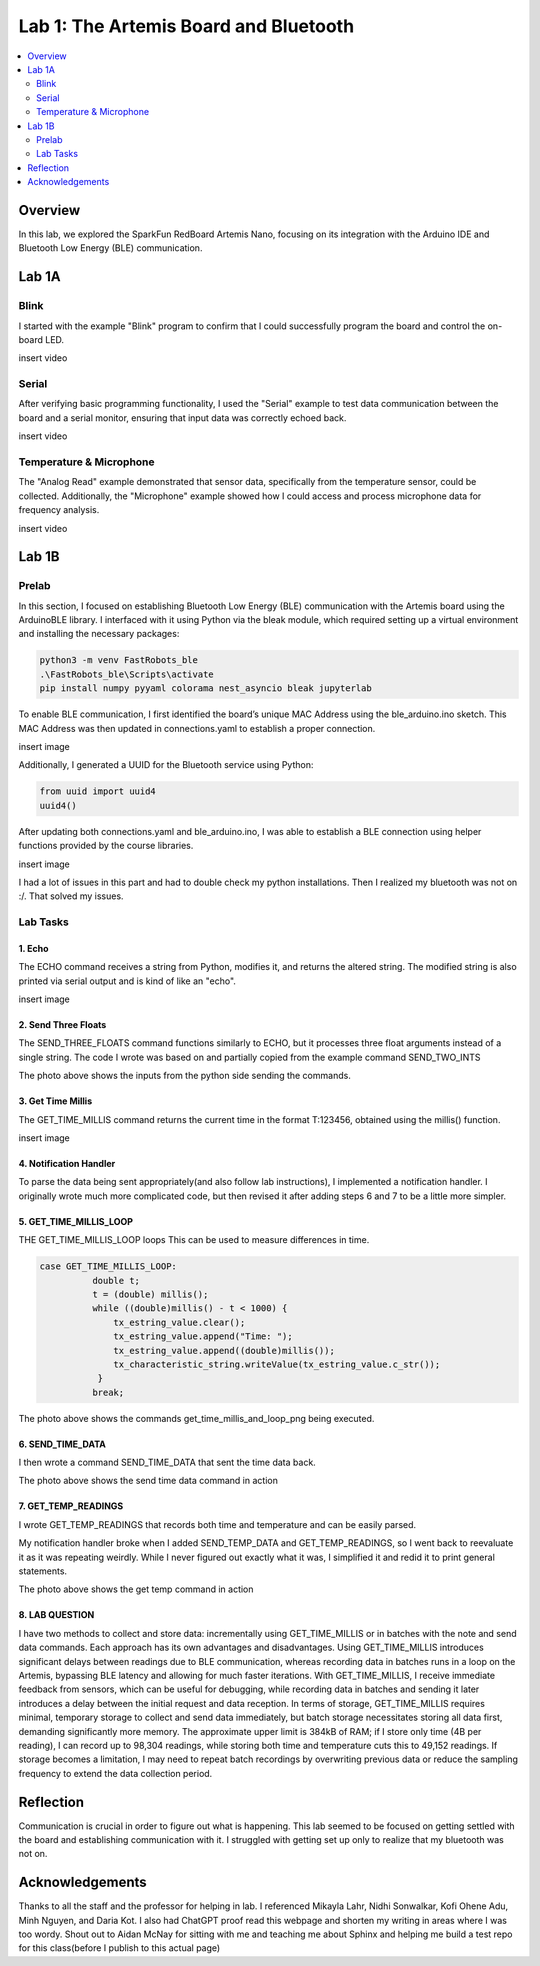 ====================================
Lab 1: The Artemis Board and Bluetooth
====================================
 
.. contents::
    :depth: 2
    :local:


Overview
--------------------------------------------------------------------------
In this lab, we explored the SparkFun RedBoard Artemis Nano, focusing on its integration with the Arduino IDE and Bluetooth Low Energy (BLE) communication.

Lab 1A
--------------------------------------------------------------------------

Blink
^^^^^^^^^^^^^^^^^^^^^^^^^^^^^^^^^^^^^^^^^^^^^^^^^^^^^^^^^^^^^^^^^^^^^^^^^^

I started with the example "Blink" program to confirm that I could successfully program the board and control the on-board LED.

insert video

Serial
^^^^^^^^^^^^^^^^^^^^^^^^^^^^^^^^^^^^^^^^^^^^^^^^^^^^^^^^^^^^^^^^^^^^^^^^^^

After verifying basic programming functionality, I used the "Serial" example to test data communication between the board and a serial monitor, ensuring that input data was correctly echoed back.

insert video

Temperature & Microphone
^^^^^^^^^^^^^^^^^^^^^^^^^^^^^^^^^^^^^^^^^^^^^^^^^^^^^^^^^^^^^^^^^^^^^^^^^^

The "Analog Read" example demonstrated that sensor data, specifically from the temperature sensor, could be collected. Additionally, the "Microphone" example showed how I could access and process microphone data for frequency analysis.

insert video


Lab 1B
--------------------------------------------------------------------------

Prelab
^^^^^^^^^^^^^^^^^^^^^^^^^^^^^^^^^^^^^^^^^^^^^^^^^^^^^^^^^^^^^^^^^^^^^^^^^^

In this section, I focused on establishing Bluetooth Low Energy (BLE) communication with the Artemis board using the ArduinoBLE library. 
I interfaced with it using Python via the bleak module, which required setting up a virtual environment and installing the necessary packages:

.. code-block:: bash

   python3 -m venv FastRobots_ble
   .\FastRobots_ble\Scripts\activate
   pip install numpy pyyaml colorama nest_asyncio bleak jupyterlab

To enable BLE communication, I first identified the board’s unique MAC Address using the ble_arduino.ino sketch. 
This MAC Address was then updated in connections.yaml to establish a proper connection.

insert image

Additionally, I generated a UUID for the Bluetooth service using Python:

.. code-block:: python

  from uuid import uuid4
  uuid4()

After updating both connections.yaml and ble_arduino.ino, I was able to establish a BLE connection using helper functions provided by the course libraries.

insert image

I had a lot of issues in this part and had to double check my python installations. Then I realized my bluetooth was not on :/. That solved my issues. 

Lab Tasks
^^^^^^^^^^^^^^^^^^^^^^^^^^^^^^^^^^^^^^^^^^^^^^^^^^^^^^^^^^^^^^^^^^^^^^^^^^

1. Echo
""""""""""""""""""""""""""""""""""""""""""""""""""""""""""""""""""""""""""

The ECHO command receives a string from Python, modifies it, and returns the altered string. The modified string is also printed via serial output and is kind of like an "echo". 

.. code-block:: c++
   :caption: Case Statement for ``ECHO``

   case ECHO:
 
            char char_arr[MAX_MSG_SIZE];

            // Extract the next value from the command string as a character array
            success = robot_cmd.get_next_value(char_arr);
            if (!success)
                return;

            const char* val; 

            //Serial.println("Robot says -> ", );
            tx_estring_value.clear();
            tx_estring_value.append(char_arr);
            val = tx_estring_value.c_str();
            tx_characteristic_string.writeValue(val);
            Serial.print("Robot says -> ");
            Serial.println(val);
            break;

insert image

2. Send Three Floats
""""""""""""""""""""""""""""""""""""""""""""""""""""""""""""""""""""""""""

The SEND_THREE_FLOATS command functions similarly to ECHO, but it processes three float arguments instead of a single string. 
The code I wrote was based on and partially copied from the example command SEND_TWO_INTS

.. code-block:: c++
   :caption: Case Statement for ``SEND_THREE_FLOATS``

        case SEND_THREE_FLOATS:
            float float_a, float_b, float_c;

            // Extract the next value from the command string as an integer
            success = robot_cmd.get_next_value(float_a);
            if (!success)
                return;

            // Extract the next value from the command string as an integer
            success = robot_cmd.get_next_value(float_b);
            if (!success)
                return;
            success = robot_cmd.get_next_value(float_c);
            if (!success)
                return;

            Serial.print("Three Integers: ");
            Serial.print(float_a);
            Serial.print(", ");
            Serial.println(float_b);
            Serial.print(", ");
            Serial.println(float_c);
            
            break;

.. image:: images/echo and 3 val together.png
   :align: center
   :width: 50%
   :class: bottompadding image-border

The photo above shows the inputs from the python side sending the commands. 

3. Get Time Millis
""""""""""""""""""""""""""""""""""""""""""""""""""""""""""""""""""""""""""

The GET_TIME_MILLIS command returns the current time in the format T:123456, obtained using the millis() function. 

.. code-block:: c++
   :caption: Case Statement for ``GET_TIME_MILLIS`` 

        case GET_TIME_MILLIS:
        /*
          gets time
        */
            const char* time_val; 

            tx_estring_value.clear();
            tx_estring_value.append("Time: ");
            tx_estring_value.append((double)millis());
            time_val = tx_estring_value.c_str();
            tx_characteristic_string.writeValue(time_val);
            Serial.println(time_val);
            break;

insert image

4. Notification Handler
""""""""""""""""""""""""""""""""""""""""""""""""""""""""""""""""""""""""""

To parse the data being sent appropriately(and also follow lab instructions), I implemented a notification handler. I originally wrote much more complicated code, but then revised it after adding
steps 6 and 7 to be a little more simpler. 

.. code-block:: python
   :caption: Notification handler to record the time response
          incoming_val= [] 
          array_storage = []
          
          def notification_handler(uuid, byte_array): 
              global incoming_val, array_storage
              incoming_val.append(ble.bytearray_to_string(byte_array)[:])
              data = ble.bytearray_to_string(byte_array)
              array_storage.append(data)
              print(data)
        
         ble.start_notify(ble.uuid['RX_STRING'], notification_handler)
         
         # Send GET_TIME_MILLIS Command
         ble.send_command(CMD.GET_TIME_MILLIS, "")

5. GET_TIME_MILLIS_LOOP
""""""""""""""""""""""""""""""""""""""""""""""""""""""""""""""""""""""""""

THE GET_TIME_MILLIS_LOOP loops 
This can be used to measure differences in time.

.. code-block:: c++

  case GET_TIME_MILLIS_LOOP:
            double t;
            t = (double) millis();
            while ((double)millis() - t < 1000) {
                tx_estring_value.clear();
                tx_estring_value.append("Time: ");
                tx_estring_value.append((double)millis());
                tx_characteristic_string.writeValue(tx_estring_value.c_str());
             }
            break;



.. image:: images/get_time_millis_and_loop.png
   :align: center
   :width: 50%
   :class: bottompadding image-border

The photo above shows the commands get_time_millis_and_loop_png being executed.

6. SEND_TIME_DATA
""""""""""""""""""""""""""""""""""""""""""""""""""""""""""""""""""""""""""

I then wrote a command SEND_TIME_DATA that sent the time data back.

.. code-block:: c++
   :caption: Case Statements for  ``SEND_TIME_DATA``

      case SEND_TIME_DATA:
                float time_array[20];
                for (int i = 0; i < 20; i++) {
                      time_array[i] = (float)millis();
                  }
    
                for (int i = 0; i < 20; i++) {
                      tx_estring_value.clear();
                      tx_estring_value.append("Time: ");
                      tx_estring_value.append(time_array[i]);
                      tx_estring_value.append("s");
                      tx_characteristic_string.writeValue(tx_estring_value.c_str());
                  }
                break;


.. image:: images/send time data.png
   :align: center
   :width: 50%
   :class: bottompadding image-border

The photo above shows the send time data command in action


7. GET_TEMP_READINGS
""""""""""""""""""""""""""""""""""""""""""""""""""""""""""""""""""""""""""

I wrote GET_TEMP_READINGS that records both time and temperature and can be easily parsed.

.. code-block:: c++
   :caption: Case Statements for ``GET_TEMP_READINGS`` 

   case GET_TEMP_READINGS:
              //setup code has been redacted for purposes of not posting unncessary code
            for (int i = 0; i < 20; i++) {
                  tx_estring_value.clear();
                  tx_estring_value.append("Time: ");
                  tx_estring_value.append(time_array1[i]);
                  tx_estring_value.append("s Temp: ");
                  tx_estring_value.append(temp_array[i]);
                  tx_estring_value.append(" degrees ");
                  tx_characteristic_string.writeValue(tx_estring_value.c_str());
            }
            break;

My notification handler broke when I added SEND_TEMP_DATA and GET_TEMP_READINGS, so I went back to reevaluate it as it was repeating weirdly. 
While I never figured out exactly what it was, I simplified it and redid it to print general statements.

.. image:: images/get temp.png
   :align: center
   :width: 50%
   :class: bottompadding image-border

The photo above shows the  get temp command in action

8. LAB QUESTION
""""""""""""""""""""""""""""""""""""""""""""""""""""""""""""""""""""""""""
I have two methods to collect and store data: incrementally using GET_TIME_MILLIS or in batches with the note and send data commands. Each approach has its own advantages and disadvantages. Using GET_TIME_MILLIS introduces significant delays between readings due to BLE communication, whereas recording data in batches runs in a loop on the Artemis, bypassing BLE latency and allowing for much faster iterations. With GET_TIME_MILLIS, I receive immediate feedback from sensors, which can be useful for debugging, while recording data in batches and sending it later introduces a delay between the initial request and data reception. In terms of storage, GET_TIME_MILLIS requires minimal, temporary storage to collect and send data immediately, but batch storage necessitates storing all data first, demanding significantly more memory. The approximate upper limit is 384kB of RAM; if I store only time (4B per reading), I can record up to 98,304 readings, while storing both time and temperature cuts this to 49,152 readings. If storage becomes a limitation, I may need to repeat batch recordings by overwriting previous data or reduce the sampling frequency to extend the data collection period.



Reflection
--------------------------------------------------------------------------

Communication is crucial in order to figure out what is happening. This lab seemed to be focused on getting settled with the board and establishing communication with it.
I struggled with getting set up only to realize that my bluetooth was not on.  


Acknowledgements
--------------------------------------------------------------------------

Thanks to all the staff and the professor for helping in lab. I referenced Mikayla Lahr, Nidhi Sonwalkar, Kofi Ohene Adu, Minh Nguyen, and Daria Kot. 
I also had ChatGPT proof read this webpage and shorten my writing in areas where I was too wordy.
Shout out to Aidan McNay for sitting with me and teaching me about Sphinx and helping me build a test repo for this class(before I publish to this actual page)
